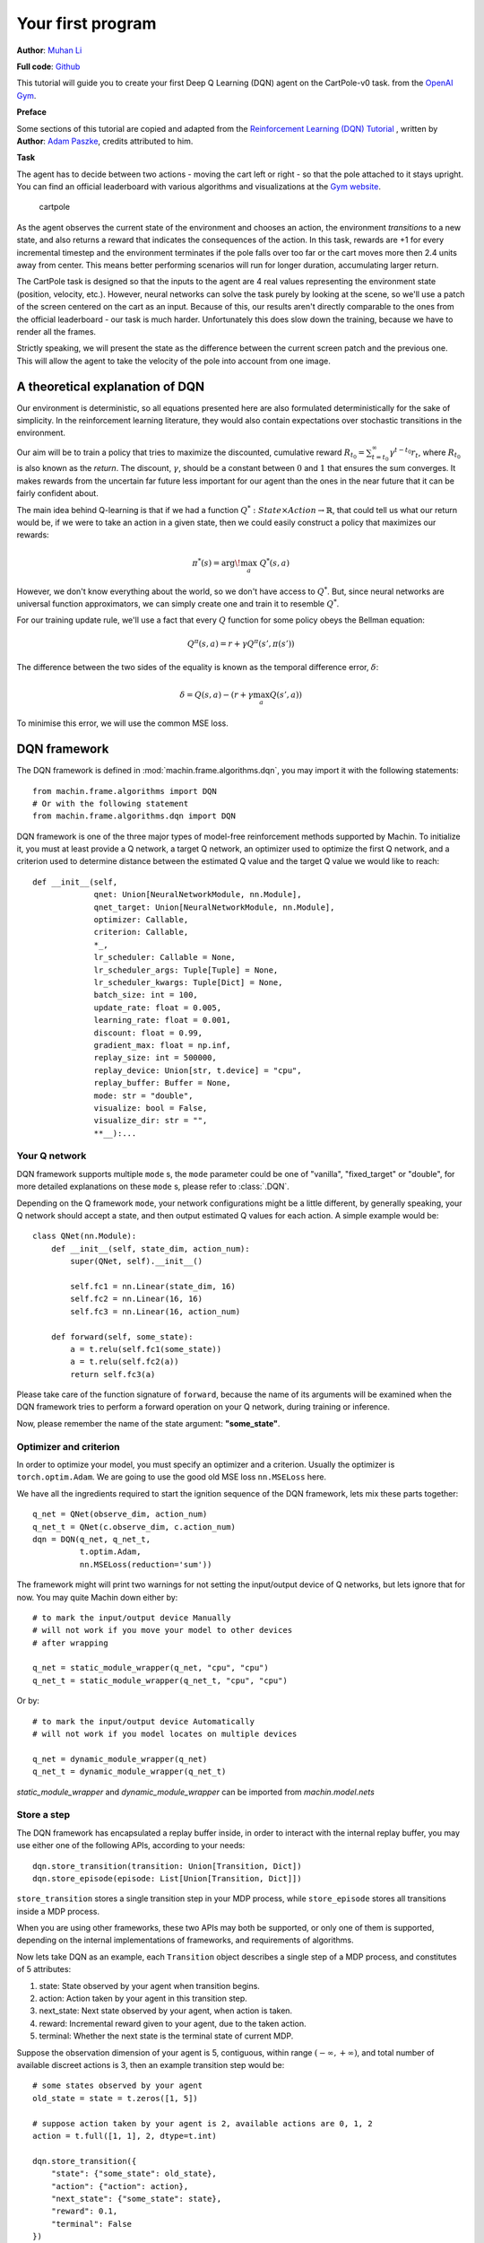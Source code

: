 Your first program
=======================
**Author**: `Muhan Li <https://github.com/iffiX>`_

**Full code**: `Github <https://github.com/iffiX/machin/blob/master/examples/tutorials/your_first_program/main.py>`_

This tutorial will guide you to create your first Deep Q Learning (DQN)
agent on the CartPole-v0 task. from the
`OpenAI Gym <https://gym.openai.com/>`__.

**Preface**

Some sections of this tutorial are copied and adapted from the
`Reinforcement Learning (DQN) Tutorial \
<https://pytorch.org/tutorials/intermediate/reinforcement_q_learning.html>`_, written by
**Author**: `Adam Paszke <https://github.com/apaszke>`_, credits attributed to him.

**Task**

The agent has to decide between two actions - moving the cart left or
right - so that the pole attached to it stays upright. You can find an
official leaderboard with various algorithms and visualizations at the
`Gym website <https://gym.openai.com/envs/CartPole-v0>`__.

.. figure:: ../static/tutorials/your_first_program/cartpole.gif
   :alt: cartpole

   cartpole

As the agent observes the current state of the environment and chooses
an action, the environment *transitions* to a new state, and also
returns a reward that indicates the consequences of the action. In this
task, rewards are +1 for every incremental timestep and the environment
terminates if the pole falls over too far or the cart moves more then 2.4
units away from center. This means better performing scenarios will run
for longer duration, accumulating larger return.

The CartPole task is designed so that the inputs to the agent are 4 real
values representing the environment state (position, velocity, etc.).
However, neural networks can solve the task purely by looking at the
scene, so we'll use a patch of the screen centered on the cart as an
input. Because of this, our results aren't directly comparable to the
ones from the official leaderboard - our task is much harder.
Unfortunately this does slow down the training, because we have to
render all the frames.

Strictly speaking, we will present the state as the difference between
the current screen patch and the previous one. This will allow the agent
to take the velocity of the pole into account from one image.

A theoretical explanation of DQN
--------------------------------
Our environment is deterministic, so all equations presented here are
also formulated deterministically for the sake of simplicity. In the
reinforcement learning literature, they would also contain expectations
over stochastic transitions in the environment.

Our aim will be to train a policy that tries to maximize the discounted,
cumulative reward
:math:`R_{t_0} = \sum_{t=t_0}^{\infty} \gamma^{t - t_0} r_t`, where
:math:`R_{t_0}` is also known as the *return*. The discount,
:math:`\gamma`, should be a constant between :math:`0` and :math:`1`
that ensures the sum converges. It makes rewards from the uncertain far
future less important for our agent than the ones in the near future
that it can be fairly confident about.

The main idea behind Q-learning is that if we had a function
:math:`Q^*: State \times Action \rightarrow \mathbb{R}`, that could tell
us what our return would be, if we were to take an action in a given
state, then we could easily construct a policy that maximizes our
rewards:

.. math:: \pi^*(s) = \arg\!\max_a \ Q^*(s, a)

However, we don't know everything about the world, so we don't have
access to :math:`Q^*`. But, since neural networks are universal function
approximators, we can simply create one and train it to resemble
:math:`Q^*`.

For our training update rule, we'll use a fact that every :math:`Q`
function for some policy obeys the Bellman equation:

.. math:: Q^{\pi}(s, a) = r + \gamma Q^{\pi}(s', \pi(s'))

The difference between the two sides of the equality is known as the
temporal difference error, :math:`\delta`:

.. math:: \delta = Q(s, a) - (r + \gamma \max_a Q(s', a))

To minimise this error, we will use the common MSE loss.

DQN framework
--------------------------------
The DQN framework is defined in :mod:`machin.frame.algorithms.dqn`, you may import it
with the following statements::

    from machin.frame.algorithms import DQN
    # Or with the following statement
    from machin.frame.algorithms.dqn import DQN

DQN framework is one of the three major types of model-free reinforcement methods
supported by Machin. To initialize it, you must at least provide a Q network, a
target Q network, an optimizer used to optimize the first Q network, and a
criterion used to determine distance between the estimated Q value and the target
Q value we would like to reach::

    def __init__(self,
                 qnet: Union[NeuralNetworkModule, nn.Module],
                 qnet_target: Union[NeuralNetworkModule, nn.Module],
                 optimizer: Callable,
                 criterion: Callable,
                 *_,
                 lr_scheduler: Callable = None,
                 lr_scheduler_args: Tuple[Tuple] = None,
                 lr_scheduler_kwargs: Tuple[Dict] = None,
                 batch_size: int = 100,
                 update_rate: float = 0.005,
                 learning_rate: float = 0.001,
                 discount: float = 0.99,
                 gradient_max: float = np.inf,
                 replay_size: int = 500000,
                 replay_device: Union[str, t.device] = "cpu",
                 replay_buffer: Buffer = None,
                 mode: str = "double",
                 visualize: bool = False,
                 visualize_dir: str = "",
                 **__):...



Your Q network
++++++++++++++++++++++++++++++++
DQN framework supports multiple ``mode`` s, the ``mode`` parameter could be one of
"vanilla", "fixed_target" or "double", for more detailed explanations on these
``mode`` s, please refer to :class:`.DQN`.

Depending on the Q framework ``mode``, your network configurations might be a little
different, by generally speaking, your Q network should accept a state, and then
output estimated Q values for each action. A simple example would be::

    class QNet(nn.Module):
        def __init__(self, state_dim, action_num):
            super(QNet, self).__init__()

            self.fc1 = nn.Linear(state_dim, 16)
            self.fc2 = nn.Linear(16, 16)
            self.fc3 = nn.Linear(16, action_num)

        def forward(self, some_state):
            a = t.relu(self.fc1(some_state))
            a = t.relu(self.fc2(a))
            return self.fc3(a)

Please take care of the function signature of ``forward``, because the name of
its arguments will be examined when the DQN framework tries to perform a forward
operation on your Q network, during training or inference.

Now, please remember the name of the state argument: **"some_state"**.

Optimizer and criterion
++++++++++++++++++++++++++++++++
In order to optimize your model, you must specify an optimizer and a criterion.
Usually the optimizer is ``torch.optim.Adam``. We are going to use the good old
MSE loss ``nn.MSELoss`` here.

We have all the ingredients required to start the ignition sequence of the DQN
framework, lets mix these parts together::

    q_net = QNet(observe_dim, action_num)
    q_net_t = QNet(c.observe_dim, c.action_num)
    dqn = DQN(q_net, q_net_t,
              t.optim.Adam,
              nn.MSELoss(reduction='sum'))

The framework might will print two warnings for not setting the input/output
device of Q networks, but lets ignore that for now. You may quite Machin down
either by::

    # to mark the input/output device Manually
    # will not work if you move your model to other devices
    # after wrapping

    q_net = static_module_wrapper(q_net, "cpu", "cpu")
    q_net_t = static_module_wrapper(q_net_t, "cpu", "cpu")

Or by::

    # to mark the input/output device Automatically
    # will not work if you model locates on multiple devices

    q_net = dynamic_module_wrapper(q_net)
    q_net_t = dynamic_module_wrapper(q_net_t)

`static_module_wrapper` and `dynamic_module_wrapper` can be imported from
`machin.model.nets`

Store a step
++++++++++++++++++++++++++++++++
The DQN framework has encapsulated a replay buffer inside, in order to interact with
the internal replay buffer, you may use either one of the following APIs, according to your
needs::

    dqn.store_transition(transition: Union[Transition, Dict])
    dqn.store_episode(episode: List[Union[Transition, Dict]])

``store_transition`` stores a single transition step in your MDP process, while
``store_episode`` stores all transitions inside a MDP process.

When you are using other frameworks, these two APIs may both be supported, or only one of
them is supported, depending on the internal implementations of frameworks, and
requirements of algorithms.

Now lets take DQN as an example, each ``Transition`` object describes a single step of
a MDP process, and constitutes of 5 attributes:

1. state: State observed by your agent when transition begins.
2. action: Action taken by your agent in this transition step.
3. next_state: Next state observed by your agent, when action is taken.
4. reward: Incremental reward given to your agent, due to the taken action.
5. terminal: Whether the next state is the terminal state of current MDP.

Suppose the observation dimension of your agent is 5, contiguous,
within range :math:`(-\infty, +\infty)`, and total number of available discreet actions is 3,
then an example transition step would be::

    # some states observed by your agent
    old_state = state = t.zeros([1, 5])

    # suppose action taken by your agent is 2, available actions are 0, 1, 2
    action = t.full([1, 1], 2, dtype=t.int)

    dqn.store_transition({
        "state": {"some_state": old_state},
        "action": {"action": action},
        "next_state": {"some_state": state},
        "reward": 0.1,
        "terminal": False
    })

Please take note that the sub key of attribute "state" and "next_state"
must match the name of the state argument **"some_state"** in your Q network
mentioned above. And the sub key of attribute "action" must be **"action"**.

We will come back to this seemingly strange name requirement in the :ref:`data_flow_in_machin:buffer`
section of :doc:`/tutorials/data_flow_in_machin`. For
now, please make sure that shapes and dictionary keys of your tensors are **exactly the same**
as the example.

Update
++++++++++++++++++++++++++++++++
It is very easy to perform an update step, just call::

    dqn.update()

on the framework instance you have just created.

Full training setup
--------------------------------
With all the necessary parts, we can construct a full training program now::

    from machin.frame.algorithms import DQN
    from machin.utils.logging import default_logger as logger
    import torch as t
    import torch.nn as nn
    import gym

    # configurations
    env = gym.make("CartPole-v0")
    observe_dim = 4
    action_num = 2
    max_episodes = 1000
    max_steps = 200
    solved_reward = 190
    solved_repeat = 5


    # model definition
    class QNet(nn.Module):
        def __init__(self, state_dim, action_num):
            super(QNet, self).__init__()

            self.fc1 = nn.Linear(state_dim, 16)
            self.fc2 = nn.Linear(16, 16)
            self.fc3 = nn.Linear(16, action_num)

        def forward(self, some_state):
            a = t.relu(self.fc1(some_state))
            a = t.relu(self.fc2(a))
            return self.fc3(a)


    if __name__ == "__main__":
        q_net = QNet(observe_dim, action_num)
        q_net_t = QNet(observe_dim, action_num)
        dqn = DQN(q_net, q_net_t,
                  t.optim.Adam,
                  nn.MSELoss(reduction='sum'))

        episode, step, reward_fulfilled = 0, 0, 0
        smoothed_total_reward = 0
        terminal = False

        while episode < max_episodes:
            episode += 1
            total_reward = 0
            terminal = False
            step = 0
            state = t.tensor(env.reset(), dtype=t.float32).view(1, observe_dim)

            while not terminal and step <= max_steps:
                step += 1
                with t.no_grad():
                    old_state = state
                    # agent model inference
                    action = dqn.act_discrete_with_noise(
                        {"some_state": old_state}
                    )
                    state, reward, terminal, _ = env.step(action.item())
                    state = t.tensor(state, dtype=t.float32).view(1, observe_dim)
                    total_reward += reward

                    dqn.store_transition({
                        "state": {"some_state": old_state},
                        "action": {"action": action},
                        "next_state": {"some_state": state},
                        "reward": reward,
                        "terminal": terminal or step == max_steps
                    })

            # update, update more if episode is longer, else less
            if episode > 100:
                for _ in range(step):
                    dqn.update()

            # show reward
            smoothed_total_reward = (smoothed_total_reward * 0.9 +
                                     total_reward * 0.1)
            logger.info("Episode {} total reward={:.2f}"
                        .format(episode, smoothed_total_reward))

            if smoothed_total_reward > solved_reward:
                reward_fulfilled += 1
                if reward_fulfilled >= solved_repeat:
                    logger.info("Environment solved!")
                    exit(0)
            else:
                reward_fulfilled = 0

And your Q network should will be successfully trained within about 300 episodes::

    [2020-07-26 22:45:53,764] <INFO>:default_logger:Episode 226 total reward=188.18
    [2020-07-26 22:45:54,405] <INFO>:default_logger:Episode 227 total reward=189.36
    [2020-07-26 22:45:55,091] <INFO>:default_logger:Episode 228 total reward=190.42
    [2020-07-26 22:45:55,729] <INFO>:default_logger:Episode 229 total reward=191.38
    [2020-07-26 22:45:56,372] <INFO>:default_logger:Episode 230 total reward=192.24
    [2020-07-26 22:45:57,012] <INFO>:default_logger:Episode 231 total reward=193.02
    [2020-07-26 22:45:57,658] <INFO>:default_logger:Episode 232 total reward=193.72
    [2020-07-26 22:45:57,658] <INFO>:default_logger:Environment solved!

